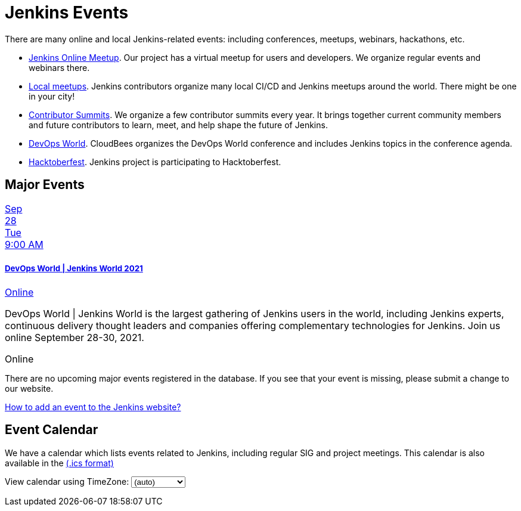 = Jenkins Events

There are many online and local Jenkins-related events: including conferences, meetups, webinars, hackathons, etc.

* xref:online-meetup:index.adoc[Jenkins Online Meetup]. Our project has a virtual meetup for users and developers. We organize regular events and webinars there.
* xref:projects:jam:index.adoc[Local meetups]. Jenkins contributors organize many local CI/CD and Jenkins meetups around the world. There might be one in your city!
* xref:contributor-summit:index.adoc[Contributor Summits]. We organize a few contributor summits every year. It brings together current community members and future contributors to learn, meet, and help shape the future of Jenkins.
* xref:devops-world:index.adoc[DevOps World]. CloudBees organizes the DevOps World conference and includes Jenkins topics in the conference agenda.
* xref:hacktoberfest:index.adoc[Hacktoberfest]. Jenkins project is participating to Hacktoberfest.

== Major Events

++++
<!--<script src="https://cdnjs.cloudflare.com/ajax/libs/haml-js/0.4.0/haml.min.js"></script>-->

<!--<script type="text/javascript">-->
<!--  const hamlCode = `.row-->
<!-- - # Sort by the date defined for each of the events-->
<!-- - now = Time.now.utc-->
<!-- - no_events = true-->
<!-- - site.events.keys.each do |name|-->
<!-- - data = site.events[name]-->
<!-- - raise ArgumentError.new("No 'date' specified: #{name}")  unless data.date-->
<!-- - raise ArgumentError.new("No 'title' specified: #{name}") unless data.title-->
<!-- - raise ArgumentError.new("No 'link' specified: #{name}") unless data.link-->
<!-- - data.event_time = Time.parse(data.date)-->
<!-- - site.events.keys.sort { |x,y| site.events[x].event_time <=> site.events[y].event_time }.each do |name|-->
<!-- - data = site.events[name]-->
<!-- - event_time = data.event_time-->
<!-- - next unless event_time > now-->
<!-- - no_events = false-->
<!-- - raise ArgumentError.new("No 'location' specified: #{name}") unless data.location-->

<!--.col-md-3.text-center-->
<!--  %ul.ji-item-list-->
<!--    %li.post.event.floating-->
<!--      %a.body{href: data.link, target: '_blank', rel: 'noreferrer noopener'}-->
<!--        .header.time-->
<!--          .date-time-->
<!--            .date-->
<!--              .month-->
<!--                = event_time.strftime('%b')-->
<!--              .day-->
<!--                = event_time.strftime('%-d')-->
<!--              .dow-->
<!--                = event_time.strftime('%a')-->
<!--            .time-->
<!--              = event_time.strftime('%l:%M %P')-->
<!--        %h5.title-->
<!--          = data.title-->
<!--        = data.location-->
<!--      %p.teaser.collapsed{onclick: "this.classList.toggle('collapsed')"}-->
<!--        = data.raw_content-->
<!--        .more-->
<!--      .attrs-->
<!-- - if no_events-->
<!--%p-->
<!--  There are no upcoming major events registered in the database.-->
<!--  If you see that your event is missing, please submit a change to our website.-->
<!--%p-->
<!--  %a.body{href: 'https://github.com/jenkins-infra/jenkins.io/blob/master/CONTRIBUTING.adoc#adding-an-event', target: '_blank', rel: 'noreferrer noopener'}-->
<!--    | How to add an event to the Jenkins website?`;-->
<!--   const htmlCode = Haml.render(hamlCode);-->
<!-- document.body.innerHTML = htmlCode;-->
<!--</script>-->

<style>
.ji-dated-list,
.ji-item-list,
.ji-item-list>post,
.ji-item-list>post>.body,
.ji-item-list>.post>.body {
  display: block;
  position: relative;
  padding: 0;
  margin: 0;
  list-style: none;
  font-size:1rem;
}
.events .ji-item-list{
  text-align: center;
  white-space: nowrap;
  overflow: visible;
  overflow-x: auto;
  border-bottom:1px solid #ccc;
  vertical-align:top;
}

.events .ji-item-list>.event{
  display:inline-block;
  margin:0;
  vertical-align:top;
}
.events .ji-item-list>.event>a{
  width:16rem;
  padding:.75rem;
  margin:1rem .25rem .25rem;
  white-space:normal;
  text-decoration:none;
}
.events .ji-item-list>.event>a .title{
  margin:.75rem 0 .25rem;
  height:1.1rem;
  overflow:hidden;
  position:relative;
}
.events .ji-item-list>.event>a .title:after{
  content:' ';
  display:block;
  position:absolute;
  height:1.1rem;
  width:10%;
  box-shadow:inset white -3rem 0 2rem -2rem;
  bottom:0; right:0;
}
.events .ji-item-list>.event>a .teaser{
  color:#4a5568;
  font-size:.85rem;
  height:3.3rem;
  overflow:hidden;
  position:relative;
}
.events .ji-item-list>.event>a .teaser:after{
  content:' ';
  display:block;
  position:absolute;
  height:1.1rem;
  width:25%;
  box-shadow:inset white -6rem 0 3rem -3rem;
  bottom:0; right:0;
}
</style>

<div class="col-md-3 text-center">
    <ul class="ji-item-list">
        <li class="post event floating">
        <a class="body" href="https://www.devopsworldjenkins.com/" target="_blank" rel="noreferrer noopener">
            <div class="header time">
            <div class="date-time">
                <div class="date">
                <div class="month">Sep</div>
                <div class="day">28</div>
                <div class="dow">Tue</div>
                </div>
                <div class="time">9:00 AM</div>
            </div>
            </div>
            <h5 class="title">DevOps World | Jenkins World 2021</h5>
            Online
        </a>
        <p class="teaser collapsed" onclick="this.classList.toggle('collapsed')">
            DevOps World | Jenkins World is the largest gathering of Jenkins users in the world, including Jenkins experts, continuous delivery thought leaders and companies offering complementary technologies for Jenkins. Join us online September 28-30, 2021.
            <div class="more"></div>
        </p>
        <div class="attrs">
            <span class="location">Online</span>
        </div>
        </li>
    </ul>
</div>
<div>
    <p>
        There are no upcoming major events registered in the database.
        If you see that your event is missing, please submit a change to our website.
    </p>
    <p>
        <a href="https://github.com/jenkins-infra/jenkins.io/blob/master/CONTRIBUTING.adoc#adding-an-event" target="_blank" rel="noreferrer noopener">How to add an event to the Jenkins website?</a>
    </p>
</div>
++++

== Event Calendar
We have a calendar which lists events related to Jenkins, including regular SIG and project meetings. This calendar is also available in the https://calendar.google.com/calendar/ical/4ss12f0mqr3tbp1t2fe369slf4%40group.calendar.google.com/public/basic.ics[(.ics format)]

++++
<!-- Using JSTZ time zone detection library -->
<script type="text/javascript" src="https://cdnjs.cloudflare.com/ajax/libs/jstimezonedetect/1.0.6/jstz.min.js"></script>

<script type="text/javascript">
  const deviceTimeZone = jstz.determine().name();
  const calendarSrc = 'https://calendar.google.com/calendar/b/1/embed'
      + '?showCalendars=0&amp;height=600&amp;wkst=1&amp;bgcolor=%23FFFFFF&amp;mode=WEEK'
      + '&amp;src=4ss12f0mqr3tbp1t2fe369slf4%40group.calendar.google.com&amp;color=%2329527A'
      + '&amp;ctz='
  const calendarSrcPrefix = '<iframe src="' + calendarSrc;
  const calendarSrcSuffix = '" style="border:0;overflow:hidden;" width="1024" height="600" scrolling="no"></iframe>';

  function set_calendar(timezone) {
    timezone = timezone || deviceTimeZone;
    document.getElementById('calendar-container').innerHTML = calendarSrcPrefix + encodeURIComponent(timezone) + calendarSrcSuffix;
  }

  $(function () {
    set_calendar(deviceTimeZone);
  });

</script>


<div class="row">
    <div class="col">
        <!-- The following div's innerHTML will be overwritten with the-->
        <!-- calendar iframe set to the appropriate time zone. -->
        <div id="calendar-container"></div>
        <p>
            View calendar using TimeZone:
            <select id="selected_timezone" onchange="set_calendar(this.value)">
                <option value="">(auto)</option>
                <option value="GMT">GMT</option>
                <option value="CET">CET</option>
                <option value="America/New_York">US Eastern</option>
                <option value="America/Los_Angeles">US Pacific</option>
                <option value="Asia/Tokyo">Tokyo</option>
                <option value="Asia/Shanghai">Shanghai</option>
            </select>
        </p>
    </div>
</div>
++++
